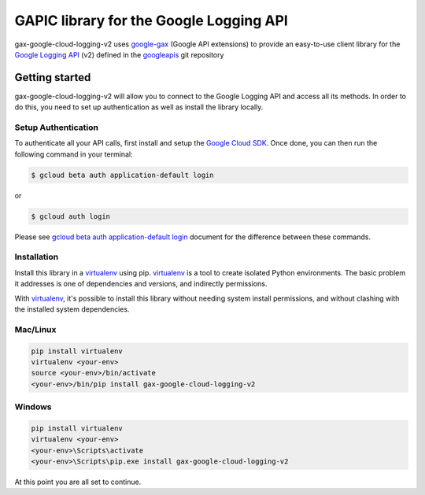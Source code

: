 GAPIC library for the Google Logging API
================================================================================

gax-google-cloud-logging-v2 uses google-gax_ (Google API extensions) to provide an
easy-to-use client library for the `Google Logging API`_ (v2) defined in the googleapis_ git repository


.. _`googleapis`: https://github.com/googleapis/googleapis/tree/master/google/cloud/logging/v2
.. _`google-gax`: https://github.com/googleapis/gax-python
.. _`Google Logging API`: https://developers.google.com/apis-explorer/?hl=en_US#p/logging/v2/

Getting started
---------------

gax-google-cloud-logging-v2 will allow you to connect to the Google
Logging API and access all its methods. In order to do this, you need
to set up authentication as well as install the library locally.


Setup Authentication
~~~~~~~~~~~~~~~~~~~~

To authenticate all your API calls, first install and setup the `Google Cloud SDK`_.
Once done, you can then run the following command in your terminal:

.. code-block:: console

    $ gcloud beta auth application-default login

or

.. code-block:: console

    $ gcloud auth login

Please see `gcloud beta auth application-default login`_ document for the difference between these commands.

.. _Google Cloud SDK: https://cloud.google.com/sdk/
.. _gcloud beta auth application-default login: https://cloud.google.com/sdk/gcloud/reference/beta/auth/application-default/login


Installation
~~~~~~~~~~~~

Install this library in a `virtualenv`_ using pip. `virtualenv`_ is a tool to
create isolated Python environments. The basic problem it addresses is one of
dependencies and versions, and indirectly permissions.

With `virtualenv`_, it's possible to install this library without needing system
install permissions, and without clashing with the installed system
dependencies.

.. _`virtualenv`: https://virtualenv.pypa.io/en/latest/


Mac/Linux
~~~~~~~~~~

.. code-block:: console

    pip install virtualenv
    virtualenv <your-env>
    source <your-env>/bin/activate
    <your-env>/bin/pip install gax-google-cloud-logging-v2


Windows
~~~~~~~

.. code-block:: console

    pip install virtualenv
    virtualenv <your-env>
    <your-env>\Scripts\activate
    <your-env>\Scripts\pip.exe install gax-google-cloud-logging-v2


At this point you are all set to continue.
